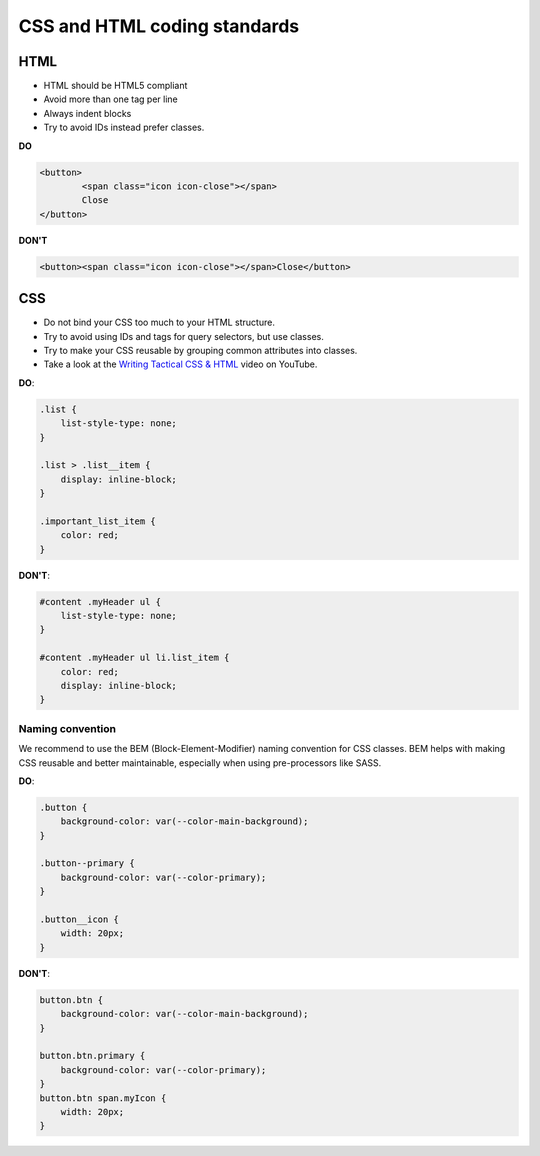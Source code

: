 =============================
CSS and HTML coding standards
=============================

HTML
----

- HTML should be HTML5 compliant
- Avoid more than one tag per line
- Always indent blocks
- Try to avoid IDs instead prefer classes.

**DO**

.. code-block:: html

	<button>
		<span class="icon icon-close"></span>
		Close
	</button>

**DON'T**

.. code-block:: html

	<button><span class="icon icon-close"></span>Close</button>

CSS
---

- Do not bind your CSS too much to your HTML structure.
- Try to avoid using IDs and tags for query selectors, but use classes.
- Try to make your CSS reusable by grouping common attributes into classes.
- Take a look at the `Writing Tactical CSS & HTML <https://www.youtube.com/watch?v=hou2wJCh3XE&feature=plcp>`_ video on YouTube.

**DO**:

.. code-block:: css

  .list {
      list-style-type: none;
  }

  .list > .list__item {
      display: inline-block;
  }

  .important_list_item {
      color: red;
  }

**DON'T**:

.. code-block:: css

  #content .myHeader ul {
      list-style-type: none;
  }

  #content .myHeader ul li.list_item {
      color: red;
      display: inline-block;
  }

Naming convention
^^^^^^^^^^^^^^^^^

We recommend to use the BEM (Block-Element-Modifier) naming convention for CSS classes.
BEM helps with making CSS reusable and better maintainable, especially when using pre-processors like SASS.

**DO**:

.. code-block:: css

  .button {
      background-color: var(--color-main-background);
  }

  .button--primary {
      background-color: var(--color-primary);
  }

  .button__icon {
      width: 20px;
  }

**DON'T**:

.. code-block:: css

  button.btn {
      background-color: var(--color-main-background);
  }

  button.btn.primary {
      background-color: var(--color-primary);
  }
  button.btn span.myIcon {
      width: 20px;
  }
